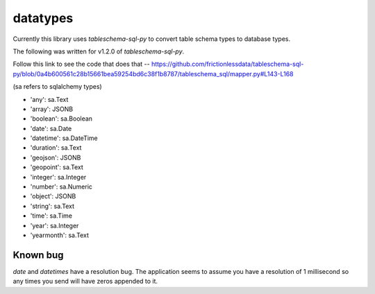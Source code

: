 datatypes
=========

Currently this library uses `tableschema-sql-py` to convert table schema types to database types.

The following was written for v1.2.0 of `tableschema-sql-py`.

Follow this link to see the code that does that -- https://github.com/frictionlessdata/tableschema-sql-py/blob/0a4b600561c28b15661bea59254bd6c38f1b8787/tableschema_sql/mapper.py#L143-L168

(sa refers to sqlalchemy types)

- 'any': sa.Text
- 'array': JSONB
- 'boolean': sa.Boolean
- 'date': sa.Date
- 'datetime': sa.DateTime
- 'duration': sa.Text
- 'geojson': JSONB
- 'geopoint': sa.Text
- 'integer': sa.Integer
- 'number': sa.Numeric
- 'object': JSONB
- 'string': sa.Text
- 'time': sa.Time
- 'year': sa.Integer
- 'yearmonth': sa.Text

Known bug
---------

`date` and `datetimes` have a resolution bug. The application seems to assume you have a resolution of 1 millisecond so any times you send will have zeros appended to it.
